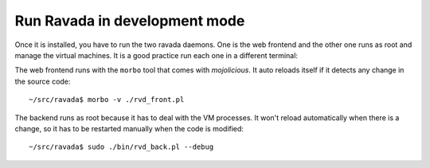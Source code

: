 Run Ravada in development mode
------------------------------

Once it is installed, you have to run the two ravada daemons. One is the
web frontend and the other one runs as root and manage the virtual
machines. It is a good practice run each one in a different terminal:

The web frontend runs with the ``morbo`` tool that comes with
*mojolicious*. It auto reloads itself if it detects any change in the
source code:

::

    ~/src/ravada$ morbo -v ./rvd_front.pl

The backend runs as root because it has to deal with the VM processes.
It won't reload automatically when there is a change, so it has to be
restarted manually when the code is modified:

::

    ~/src/ravada$ sudo ./bin/rvd_back.pl --debug
